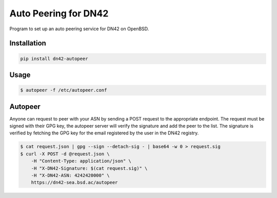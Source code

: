 =====================
Auto Peering for DN42
=====================

Program to set up an auto peering service for DN42 on OpenBSD.

Installation
------------

.. code:: bash

    pip install dn42-autopeer


Usage
-----

.. code:: bash

    $ autopeer -f /etc/autopeer.conf


Autopeer
--------

Anyone can request to peer with your ASN by sending a POST request to the appropriate endpoint.
The request must be signed with their GPG key, the autopeer server will verify the signature and add the peer to the list.
The signature is verified by fetching the GPG key for the email registered by the user in the DN42 registry.

.. code:: bash

    $ cat request.json | gpg --sign --detach-sig - | base64 -w 0 > request.sig
    $ curl -X POST -d @request.json \
        -H "Content-Type: application/json" \
        -H "X-DN42-Signature: $(cat request.sig)" \
        -H "X-DN42-ASN: 4242420000" \
        https://dn42-sea.bsd.ac/autopeer
